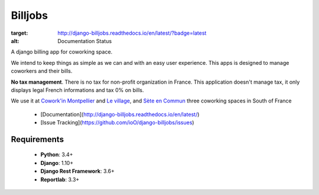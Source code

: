 ========
Billjobs
========
.. image:: https://travis-ci.org/ioO/django-billjobs.svg?branch=master
   :alt: Travis Build Status
   :target: https://travis-ci.org/ioO/django-billjobs

.. image:: https://readthedocs.org/projects/django-billjobs/badge/?version=latest
:target: http://django-billjobs.readthedocs.io/en/latest/?badge=latest
:alt: Documentation Status

A django billing app for coworking space.

We intend to keep things as simple as we can and with an easy user experience. This apps is designed to manage coworkers and their bills.

**No tax management**. There is no tax for non-profit organization in
France. This application doesn't manage tax, it only displays legal
French informations and tax 0% on bills.

We use it at `Cowork'in Montpellier <http://www.coworkinmontpellier.org>`__ and `Le village <http://www.levillage.co/>`__, 
and `Sète en Commun <https://www.facebook.com/Setencommun/>`__ three coworking spaces in South of France

  * [Documentation](http://django-billjobs.readthedocs.io/en/latest/)
  * [Issue Tracking](https://github.com/ioO/django-billjobs/issues)

Requirements
------------

  - **Python**: 3.4+
  - **Django**: 1.10+
  - **Django Rest Framework**: 3.6+
  - **Reportlab**: 3.3+

